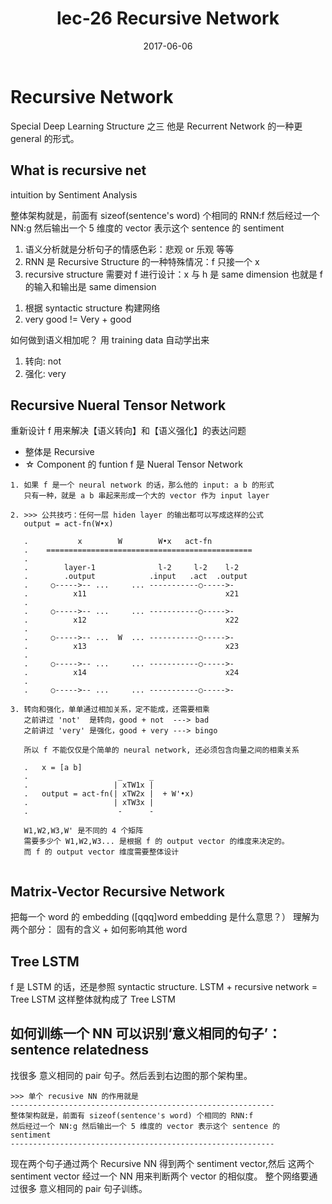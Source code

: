 #+TITLE: lec-26 Recursive Network
#+TAGS: ML, DL, 李宏毅
#+DATE:        2017-06-06
* Recursive Network
  Special Deep Learning Structure 之三
  他是 Recurrent Network 的一种更 general 的形式。
** What is recursive net
   intuition by Sentiment Analysis
  #+DOWNLOADED: /tmp/screenshot.png @ 2017-06-24 11:24:48
  [[file:Recursive Network/screenshot_2017-06-24_11-24-48.png]]

  整体架构就是，前面有 sizeof(sentence's word) 个相同的 RNN:f
  然后经过一个 NN:g 然后输出一个 5 维度的 vector 表示这个 sentence 的
  sentiment


  1. 语义分析就是分析句子的情感色彩：悲观 or 乐观 等等
  2. RNN 是 Recursive Structure 的一种特殊情况：f 只接一个 x
  3. recursive structure 需要对 f 进行设计：x 与 h 是 same dimension
     也就是 f 的输入和输出是 same dimension

  #+DOWNLOADED: /tmp/screenshot.png @ 2017-06-24 11:25:00
  [[file:Recursive Network/screenshot_2017-06-24_11-25-00.png]]



  #+DOWNLOADED: /tmp/screenshot.png @ 2017-06-24 11:25:07
  [[file:Recursive Network/screenshot_2017-06-24_11-25-07.png]]

  1. 根据 syntactic structure 构建网络
  2. very good != Very + good


  #+DOWNLOADED: /tmp/screenshot.png @ 2017-06-24 11:25:15
  [[file:Recursive Network/screenshot_2017-06-24_11-25-15.png]]
  #+DOWNLOADED: /tmp/screenshot.png @ 2017-06-24 11:25:23
  [[file:Recursive Network/screenshot_2017-06-24_11-25-23.png]]
  #+DOWNLOADED: /tmp/screenshot.png @ 2017-06-24 11:25:28
  [[file:Recursive Network/screenshot_2017-06-24_11-25-28.png]]
  #+DOWNLOADED: /tmp/screenshot.png @ 2017-06-24 11:25:36
  [[file:Recursive Network/screenshot_2017-06-24_11-25-36.png]]
  如何做到语义相加呢？ 用 training data 自动学出来
  1. 转向: not
  2. 强化: very

  #+DOWNLOADED: /tmp/screenshot.png @ 2017-06-24 11:25:46
  [[file:Recursive Network/screenshot_2017-06-24_11-25-46.png]]

** Recursive Nueral Tensor Network
   重新设计 f 用来解决【语义转向】和【语义强化】的表达问题
   - 整体是 Recursive
   - ☆ Component 的 funtion f 是 Nueral Tensor Network
   #+DOWNLOADED: /tmp/screenshot.png @ 2017-06-24 11:25:56
   [[file:Recursive Network/screenshot_2017-06-24_11-25-56.png]]

      #+BEGIN_EXAMPLE
   1. 如果 f 是一个 neural network 的话，那么他的 input: a b 的形式
      只有一种，就是 a b 串起来形成一个大的 vector 作为 input layer

   2. >>> 公共技巧：任何一层 hiden layer 的输出都可以写成这样的公式
      output = act-fn(W•x)

      .           x        W        W•x   act-fn
      .    ==============================================
      .
      .        layer-1              l-2     l-2    l-2
      .        .output            .input   .act  .output
      .     ○----->-- ...     ... -----------○----->-
      .          x11                               x21
      .
      .     ○----->-- ...     ... -----------○----->-
      .          x12                               x22
      .
      .     ○----->-- ...  W  ... -----------○----->-
      .          x13                               x23
      .
      .     ○----->-- ...     ... -----------○----->-
      .          x14                               x24
      .
      .     ○----->-- ...     ... -----------○----->-

   3. 转向和强化，单单通过相加关系，定不能成，还需要相乘
      之前讲过 'not'  是转向，good + not  ---> bad
      之前讲过 'very' 是强化，good + very ---> bingo

      所以 f 不能仅仅是个简单的 neural network, 还必须包含向量之间的相乘关系

      .   x = [a b]
      .                    _      _
      .                   | xTW1x |
      .   output = act-fn(| xTW2x |  + W'•x)
      .                   | xTW3x |
      .                    -      -

      W1,W2,W3,W' 是不同的 4 个矩阵
      需要多少个 W1,W2,W3... 是根据 f 的 output vector 的维度来决定的。
      而 f 的 output vector 维度需要整体设计

      #+END_EXAMPLE

      #+DOWNLOADED: /tmp/screenshot.png @ 2017-06-24 11:26:03
      [[file:Recursive Network/screenshot_2017-06-24_11-26-03.png]]
      #+DOWNLOADED: /tmp/screenshot.png @ 2017-06-24 11:26:11
      [[file:Recursive Network/screenshot_2017-06-24_11-26-11.png]]

** Matrix-Vector Recursive Network
   #+DOWNLOADED: /tmp/screenshot.png @ 2017-06-24 11:26:19
   [[file:Recursive Network/screenshot_2017-06-24_11-26-18.png]]

   把每一个 word 的 embedding ([qqq]word embedding 是什么意思？）
   理解为两个部分： 固有的含义 + 如何影响其他 word

** Tree LSTM
   #+DOWNLOADED: /tmp/screenshot.png @ 2017-06-24 11:26:26
   [[file:Recursive Network/screenshot_2017-06-24_11-26-26.png]]
   f 是 LSTM 的话，还是参照 syntactic structure.
   LSTM + recursive network = Tree LSTM
   这样整体就构成了 Tree LSTM

** 如何训练一个 NN 可以识别‘意义相同的句子’：sentence relatedness
   #+DOWNLOADED: /tmp/screenshot.png @ 2017-06-24 11:26:36
   [[file:Recursive Network/screenshot_2017-06-24_11-26-36.png]]

   找很多 意义相同的 pair 句子。然后丢到右边图的那个架构里。
   #+BEGIN_EXAMPLE
   >>> 单个 recusive NN 的作用就是
   -----------------------------------------------------------
   整体架构就是，前面有 sizeof(sentence's word) 个相同的 RNN:f
   然后经过一个 NN:g 然后输出一个 5 维度的 vector 表示这个 sentence 的
   sentiment
   -----------------------------------------------------------
   #+END_EXAMPLE

   现在两个句子通过两个 Recursive NN 得到两个 sentiment vector,然后
   这两个 sentiment vector 经过一个 NN 用来判断两个 vector 的相似度。
   整个网络要通过很多 意义相同的 pair 句子训练。
